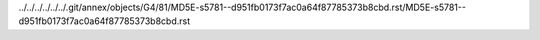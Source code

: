 ../../../../../../.git/annex/objects/G4/81/MD5E-s5781--d951fb0173f7ac0a64f87785373b8cbd.rst/MD5E-s5781--d951fb0173f7ac0a64f87785373b8cbd.rst